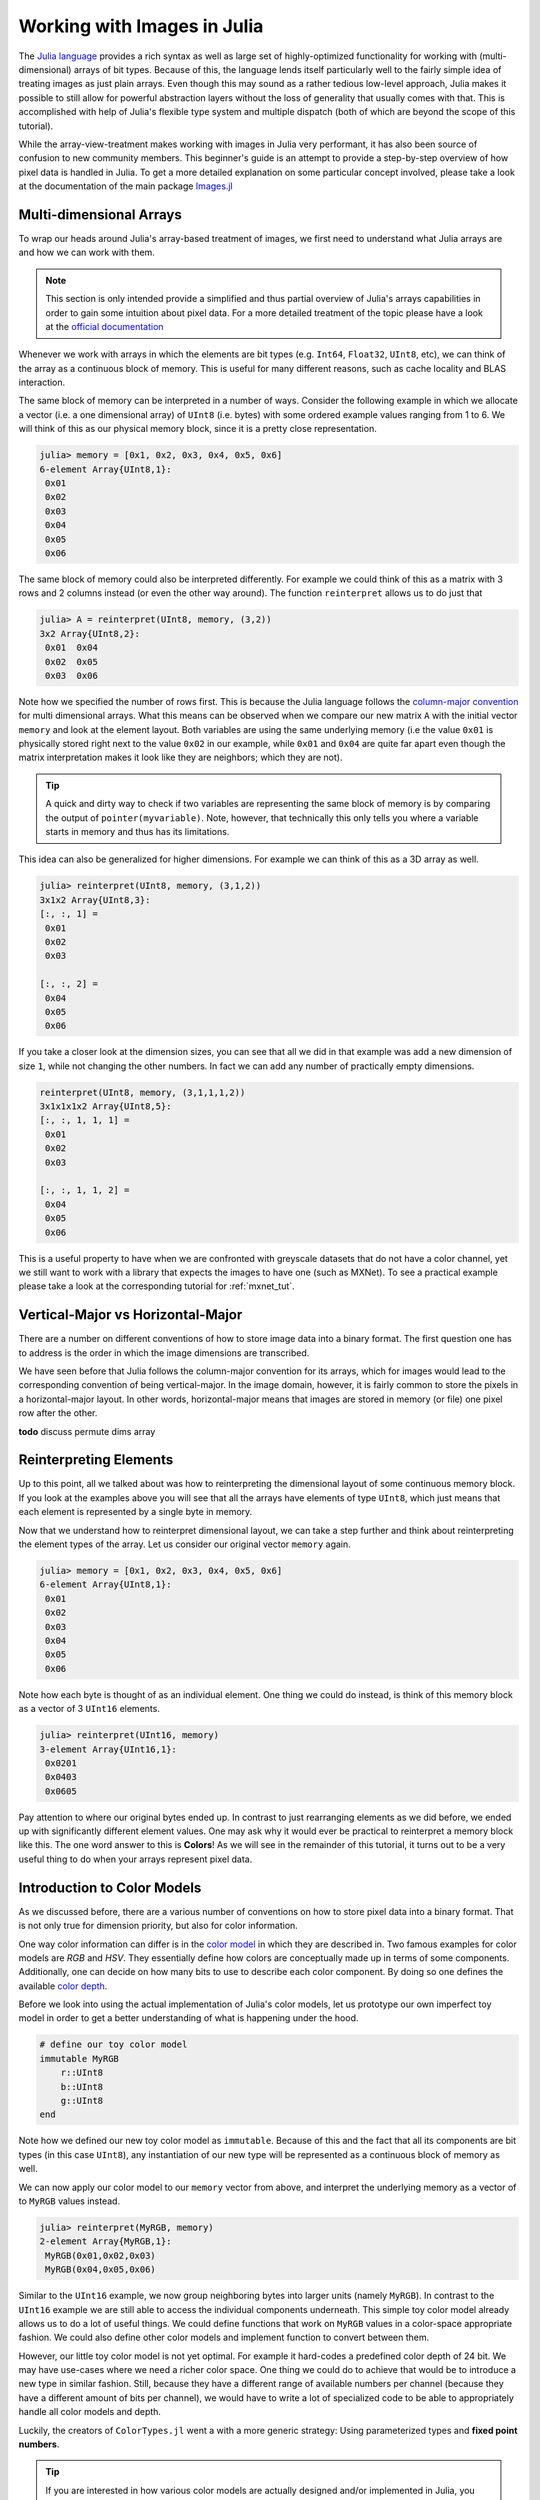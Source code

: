 Working with Images in Julia
=================================

The `Julia language <http://julialang.org/>`_ provides a rich
syntax as well as large set of highly-optimized functionality for
working with (multi-dimensional) arrays of bit types. Because of
this, the language lends itself particularly well to the fairly
simple idea of treating images as just plain arrays. Even though
this may sound as a rather tedious low-level approach, Julia
makes it possible to still allow for powerful abstraction layers
without the loss of generality that usually comes with that. This
is accomplished with help of Julia's flexible type system and
multiple dispatch (both of which are beyond the scope of this
tutorial).

While the array-view-treatment makes working with images in Julia
very performant, it has also been source of confusion to new
community members. This beginner's guide is an attempt to provide
a step-by-step overview of how pixel data is handled in Julia. To
get a more detailed explanation on some particular concept
involved, please take a look at the documentation of the main
package `Images.jl <http://juliaimages.github.io/>`_

Multi-dimensional Arrays
-------------------------

To wrap our heads around Julia's array-based treatment of images,
we first need to understand what Julia arrays are and how we can
work with them.

.. note::

   This section is only intended provide a simplified and thus
   partial overview of Julia's arrays capabilities in order to
   gain some intuition about pixel data. For a more detailed
   treatment of the topic please have a look at the `official
   documentation
   <https://docs.julialang.org/en/latest/manual/arrays.html>`_

Whenever we work with arrays in which the elements are bit types
(e.g. ``Int64``, ``Float32``, ``UInt8``, etc), we can think of
the array as a continuous block of memory. This is useful for
many different reasons, such as cache locality and BLAS
interaction.

The same block of memory can be interpreted in a number of ways.
Consider the following example in which we allocate a vector
(i.e. a one dimensional array) of ``UInt8`` (i.e. bytes) with
some ordered example values ranging from 1 to 6. We will think of
this as our physical memory block, since it is a pretty close
representation.

.. code-block:: julia

    julia> memory = [0x1, 0x2, 0x3, 0x4, 0x5, 0x6]
    6-element Array{UInt8,1}:
     0x01
     0x02
     0x03
     0x04
     0x05
     0x06

The same block of memory could also be interpreted differently.
For example we could think of this as a matrix with 3 rows and 2
columns instead (or even the other way around). The function
``reinterpret`` allows us to do just that

.. code-block:: julia

    julia> A = reinterpret(UInt8, memory, (3,2))
    3x2 Array{UInt8,2}:
     0x01  0x04
     0x02  0x05
     0x03  0x06

Note how we specified the number of rows first. This is because
the Julia language follows the `column-major convention
<http://docs.julialang.org/en/latest/manual/performance-tips/#access-arrays-in-memory-order-along-columns>`_
for multi dimensional arrays. What this means can be observed
when we compare our new matrix ``A`` with the initial vector
``memory`` and look at the element layout. Both variables are
using the same underlying memory (i.e the value ``0x01`` is
physically stored right next to the value ``0x02`` in our
example, while ``0x01`` and ``0x04`` are quite far apart even
though the matrix interpretation makes it look like they are
neighbors; which they are not).

.. Tip::

    A quick and dirty way to check if two variables are
    representing the same block of memory is by comparing the
    output of ``pointer(myvariable)``. Note, however, that
    technically this only tells you where a variable starts in
    memory and thus has its limitations.

This idea can also be generalized for higher dimensions. For
example we can think of this as a 3D array as well.

.. code-block:: julia

    julia> reinterpret(UInt8, memory, (3,1,2))
    3x1x2 Array{UInt8,3}:
    [:, :, 1] =
     0x01
     0x02
     0x03

    [:, :, 2] =
     0x04
     0x05
     0x06

If you take a closer look at the dimension sizes, you can see
that all we did in that example was add a new dimension of size
``1``, while not changing the other numbers. In fact we can add
any number of practically empty dimensions.

.. code-block:: julia

    reinterpret(UInt8, memory, (3,1,1,1,2))
    3x1x1x1x2 Array{UInt8,5}:
    [:, :, 1, 1, 1] =
     0x01
     0x02
     0x03

    [:, :, 1, 1, 2] =
     0x04
     0x05
     0x06

This is a useful property to have when we are confronted with
greyscale datasets that do not have a color channel, yet we still
want to work with a library that expects the images to have one
(such as MXNet). To see a practical example please take a look at
the corresponding tutorial for :ref:`mxnet_tut`.


Vertical-Major vs Horizontal-Major
-----------------------------------

There are a number on different conventions of how to store image
data into a binary format. The first question one has to address
is the order in which the image dimensions are transcribed.

We have seen before that Julia follows the column-major
convention for its arrays, which for images would lead to the
corresponding convention of being vertical-major. In the image
domain, however, it is fairly common to store the pixels in a
horizontal-major layout. In other words, horizontal-major means
that images are stored in memory (or file) one pixel row after
the other.

**todo** discuss permute dims array


Reinterpreting Elements
------------------------

Up to this point, all we talked about was how to reinterpreting
the dimensional layout of some continuous memory block. If you
look at the examples above you will see that all the arrays have
elements of type ``UInt8``, which just means that each element is
represented by a single byte in memory.

Now that we understand how to reinterpret dimensional layout, we
can take a step further and think about reinterpreting the
element types of the array. Let us consider our original vector
``memory`` again.

.. code-block:: julia

    julia> memory = [0x1, 0x2, 0x3, 0x4, 0x5, 0x6]
    6-element Array{UInt8,1}:
     0x01
     0x02
     0x03
     0x04
     0x05
     0x06

Note how each byte is thought of as an individual element. One
thing we could do instead, is think of this memory block as a
vector of 3 ``UInt16`` elements.

.. code-block:: julia

    julia> reinterpret(UInt16, memory)
    3-element Array{UInt16,1}:
     0x0201
     0x0403
     0x0605

Pay attention to where our original bytes ended up. In contrast
to just rearranging elements as we did before, we ended up with
significantly different element values. One may ask why it would
ever be practical to reinterpret a memory block like this. The
one word answer to this is **Colors**! As we will see in the
remainder of this tutorial, it turns out to be a very useful
thing to do when your arrays represent pixel data.


Introduction to Color Models
------------------------------

As we discussed before, there are a various number of conventions
on how to store pixel data into a binary format. That is not only
true for dimension priority, but also for color information.

One way color information can differ is in the `color model
<https://en.wikipedia.org/wiki/Color_model>`_ in which they are
described in. Two famous examples for color models are *RGB* and
*HSV*. They essentially define how colors are conceptually made
up in terms of some components. Additionally, one can decide on
how many bits to use to describe each color component. By doing
so one defines the available `color depth
<https://en.wikipedia.org/wiki/Color_depth>`_.

Before we look into using the actual implementation of Julia's
color models, let us prototype our own imperfect toy model in
order to get a better understanding of what is happening under
the hood.

.. code-block:: julia

    # define our toy color model
    immutable MyRGB
        r::UInt8
        b::UInt8
        g::UInt8
    end

Note how we defined our new toy color model as ``immutable``.
Because of this and the fact that all its components are bit
types (in this case ``UInt8``), any instantiation of our new type
will be represented as a continuous block of memory as well.

We can now apply our color model to our ``memory`` vector from
above, and interpret the underlying memory as a vector of to
``MyRGB`` values instead.

.. code-block:: julia

    julia> reinterpret(MyRGB, memory)
    2-element Array{MyRGB,1}:
     MyRGB(0x01,0x02,0x03)
     MyRGB(0x04,0x05,0x06)

Similar to the ``UInt16`` example, we now group neighboring bytes
into larger units (namely ``MyRGB``). In contrast to the
``UInt16`` example we are still able to access the individual
components underneath. This simple toy color model already allows
us to do a lot of useful things. We could define functions that
work on ``MyRGB`` values in a color-space appropriate fashion. We
could also define other color models and implement function to
convert between them.

However, our little toy color model is not yet optimal. For
example it hard-codes a predefined color depth of 24 bit. We may
have use-cases where we need a richer color space. One thing we
could do to achieve that would be to introduce a new type in
similar fashion. Still, because they have a different range of
available numbers per channel (because they have a different
amount of bits per channel), we would have to write a lot of
specialized code to be able to appropriately handle all color
models and depth.

Luckily, the creators of ``ColorTypes.jl`` went a with a more
generic strategy: Using parameterized types and **fixed point
numbers**.

.. Tip::

    If you are interested in how various color models are
    actually designed and/or implemented in Julia, you can take a
    look at the `ColorTypes.jl
    <https://github.com/JuliaGraphics/ColorTypes.jl>`_ package

Fixed Point Numbers
-------------------

The idea behind using fixed point numbers for each color
component is fairly simple. No matter how many bits a component
is made up of, we always want the largest possible value of the
component to be equal to ``1.0`` and the smallest possible value
to be equal to ``0``. Of course, the amount of possible
intermediate numbers still depends on the number of underlying
bits in the memory, but that is not much of an issue.

.. code-block:: julia

    julia> reinterpret(UFixed8, 0xFF)
    UFixed8(1.0)

    julia> reinterpret(UFixed16, 0xFFFF)
    UFixed16(1.0)

Not only does this allow for simple conversion between different
color depths, it also allows us to implement generic algorithms,
that are completely agnostic to the utilized color depth.

It is worth pointing out again, that we get all these goodies
without actually changing or copying the original memory block.
Remember how during this whole tutorial we have only changed the
interpretation of some underlying memory, and have not had the
need to copy any data so far.

.. Tip::

    For pixel data we are mainly interested in **unsigned** fixed
    point numbers, but there are others too. Check out the
    package `FixedPointNumbers.jl
    <https://github.com/JuliaMath/FixedPointNumbers.jl>`_ for
    more information on fixed point numbers in general.

Let us now leave our toy model behind and use the actual
implementation of ``RGB`` on our example vector ``memory``. With
the first command we will interpret our data as two pixels with 8
bit per color channel, and with the second command as a single
pixel of 16 bit per color channel

.. code-block:: julia

    julia> reinterpret(RGB{UFixed8}, memory)
    2-element Array{ColorTypes.RGB{FixedPointNumbers.UFixed{UInt8,8}},1}:
     RGB{UFixed8}(0.004,0.008,0.012)
     RGB{UFixed8}(0.016,0.02,0.024)

    julia> reinterpret(RGB{UFixed16}, memory)
    1-element Array{ColorTypes.RGB{FixedPointNumbers.UFixed{UInt16,16}},1}:
     RGB{UFixed16}(0.00783,0.01567,0.02351)

Note how the values are now interpreted as floating point numbers.


